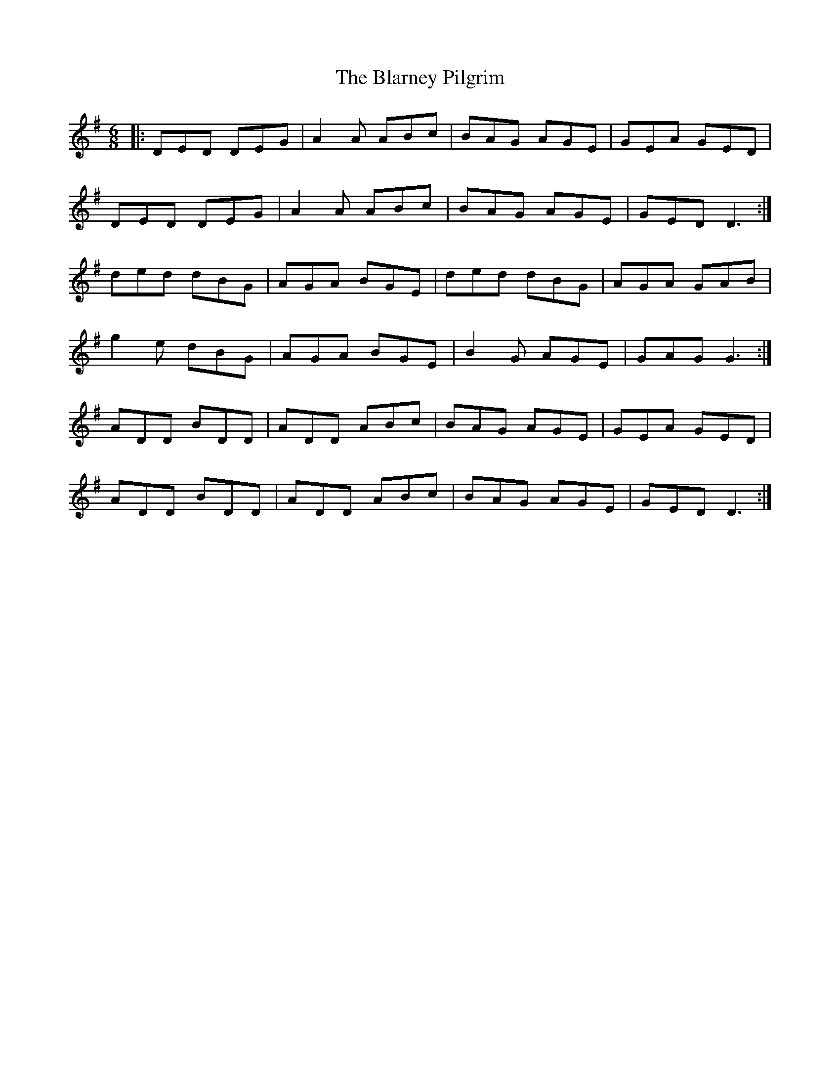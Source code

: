 X: 4043
T: Blarney Pilgrim, The
R: jig
M: 6/8
K: Dmixolydian
|:DED DEG|A2A ABc|BAG AGE|GEA GED|
DED DEG|A2A ABc|BAG AGE|GED D3:|
ded dBG|AGA BGE|ded dBG|AGA GAB|
g2e dBG|AGA BGE|B2G AGE|GAG G3:|
ADD BDD|ADD ABc|BAG AGE|GEA GED|
ADD BDD|ADD ABc|BAG AGE|GED D3:|

